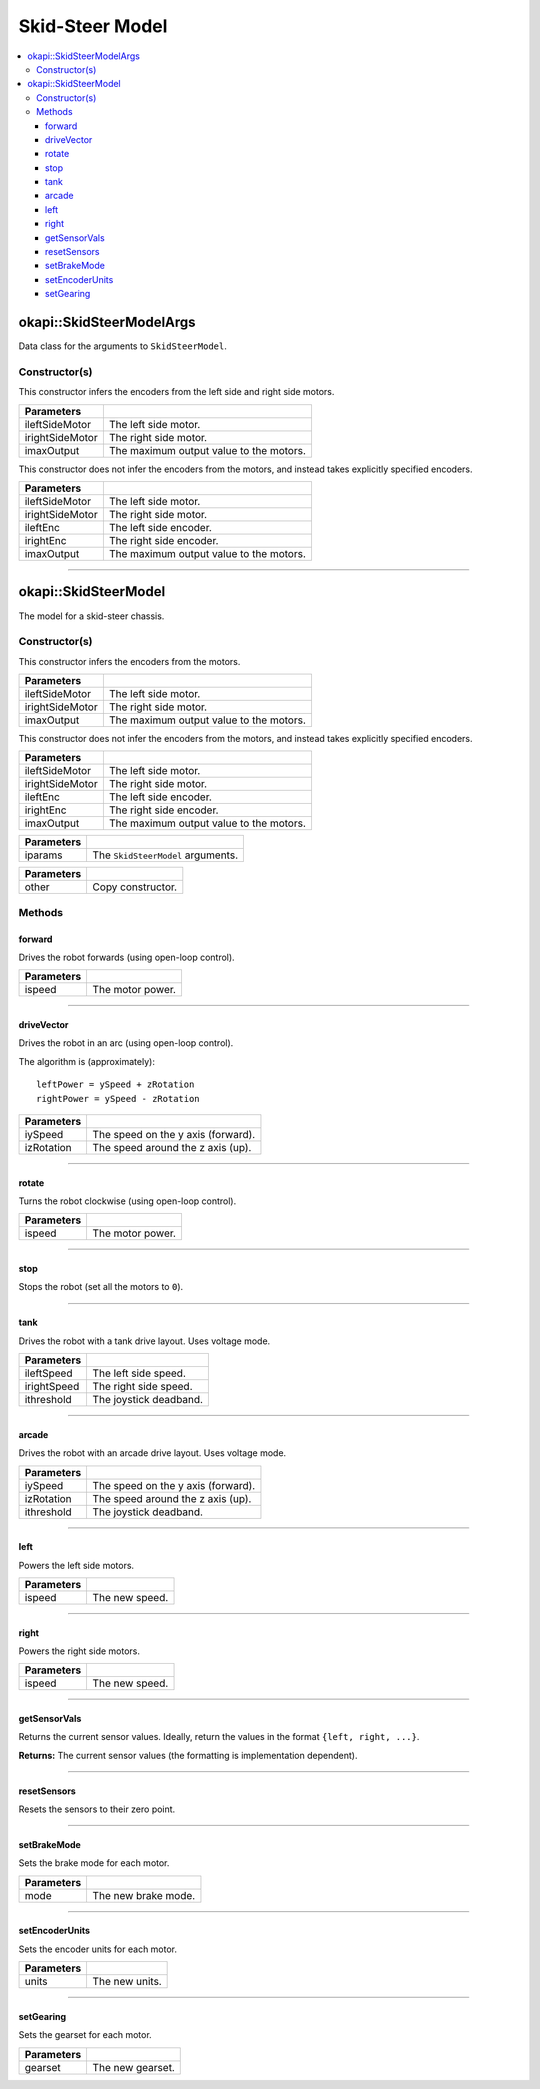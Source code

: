 ================
Skid-Steer Model
================

.. contents:: :local:


okapi::SkidSteerModelArgs
=========================

Data class for the arguments to ``SkidSteerModel``.

Constructor(s)
--------------

This constructor infers the encoders from the left side and right side motors.

.. tabs ::
   .. tab :: Prototype
      .. highlight:: cpp
      ::

        SkidSteerModelArgs(const AbstractMotor &ileftSideMotor, const AbstractMotor &irightSideMotor, const double imaxOutput = 100)

=================   ===================================================================
 Parameters
=================   ===================================================================
 ileftSideMotor      The left side motor.
 irightSideMotor     The right side motor.
 imaxOutput          The maximum output value to the motors.
=================   ===================================================================

This constructor does not infer the encoders from the motors, and instead takes explicitly specified encoders.

.. tabs ::
   .. tab :: Prototype
      .. highlight:: cpp
      ::

        SkidSteerModelArgs(const AbstractMotor &ileftSideMotor, const AbstractMotor &irightSideMotor, const RotarySensor &ileftEnc, const RotarySensor &irightEnc, const double imaxOutput = 100)

=================   ===================================================================
 Parameters
=================   ===================================================================
 ileftSideMotor      The left side motor.
 irightSideMotor     The right side motor.
 ileftEnc            The left side encoder.
 irightEnc           The right side encoder.
 imaxOutput          The maximum output value to the motors.
=================   ===================================================================

----

okapi::SkidSteerModel
=====================

The model for a skid-steer chassis.

Constructor(s)
--------------

This constructor infers the encoders from the motors.

.. tabs ::
   .. tab :: Prototype
      .. highlight:: cpp
      ::

        SkidSteerModel(const AbstractMotor &ileftSideMotor, const AbstractMotor &irightSideMotor, const double imaxOutput = 100)

   .. tab :: Example
      .. highlight:: cpp
      ::

        void opcontrol() {
          using namespace okapi::literals;

          // Two motors
          okapi::SkidSteerModel model(1_m, 2_m);

          // You can also use MotorGroups for more motors
          okapi::SkidSteerModel model(okapi::MotorGroup<2>({1_m, 2_m}), okapi::MotorGroup<2>({3_m, 4_m}));
        }

=================   ===================================================================
 Parameters
=================   ===================================================================
 ileftSideMotor      The left side motor.
 irightSideMotor     The right side motor.
 imaxOutput          The maximum output value to the motors.
=================   ===================================================================

This constructor does not infer the encoders from the motors, and instead takes explicitly specified encoders.

.. tabs ::
   .. tab :: Prototype
      .. highlight:: cpp
      ::

        SkidSteerModel(const AbstractMotor &ileftSideMotor, const AbstractMotor &irightSideMotor, const RotarySensor &ileftEnc, const RotarySensor &irightEnc, const double imaxOutput = 100)

   .. tab :: Example
      .. highlight:: cpp
      ::

        void opcontrol() {
          using namespace okapi::literals;

          // Two motors
          okapi::SkidSteerModel model(1_m, 2_m, okapi::ADIEncoder(1, 2, true), okapi::ADIEncoder(3, 4));

          // You can also use MotorGroups for more motors
          okapi::SkidSteerModel model(okapi::MotorGroup<2>({1_m, 2_m}), okapi::MotorGroup<2>({3_m, 4_m}),
                                      okapi::ADIEncoder(1, 2, true), okapi::ADIEncoder(3, 4));
        }

=================   ===================================================================
 Parameters
=================   ===================================================================
 ileftSideMotor      The left side motor.
 irightSideMotor     The right side motor.
 ileftEnc            The left side encoder.
 irightEnc           The right side encoder.
 imaxOutput          The maximum output value to the motors.
=================   ===================================================================

.. tabs ::
   .. tab :: Prototype
      .. highlight:: cpp
      ::

        SkidSteerModel(const SkidSteerModelArgs &iparams)

=================   ===================================================================
 Parameters
=================   ===================================================================
 iparams             The ``SkidSteerModel`` arguments.
=================   ===================================================================

.. tabs ::
   .. tab :: Prototype
      .. highlight:: cpp
      ::

        SkidSteerModel(const SkidSteerModel &other)

=================   ===================================================================
 Parameters
=================   ===================================================================
 other               Copy constructor.
=================   ===================================================================

Methods
-------

forward
~~~~~~~

Drives the robot forwards (using open-loop control).

.. tabs ::
   .. tab :: Prototype
      .. highlight:: cpp
      ::

        virtual void forward(const double ispeed) const override

=============== ===================================================================
Parameters
=============== ===================================================================
 ispeed          The motor power.
=============== ===================================================================

----

driveVector
~~~~~~~~~~~

Drives the robot in an arc (using open-loop control).

The algorithm is (approximately):
::

  leftPower = ySpeed + zRotation
  rightPower = ySpeed - zRotation

.. tabs ::
   .. tab :: Prototype
      .. highlight:: cpp
      ::

        virtual void driveVector(const double iySpeed, const double izRotation) const override

=============== ===================================================================
Parameters
=============== ===================================================================
 iySpeed         The speed on the y axis (forward).
 izRotation      The speed around the z axis (up).
=============== ===================================================================

----

rotate
~~~~~~

Turns the robot clockwise (using open-loop control).

.. tabs ::
   .. tab :: Prototype
      .. highlight:: cpp
      ::

        virtual void rotate(const double ispeed) const override

=============== ===================================================================
Parameters
=============== ===================================================================
 ispeed          The motor power.
=============== ===================================================================

----

stop
~~~~

Stops the robot (set all the motors to ``0``).

.. tabs ::
   .. tab :: Prototype
      .. highlight:: cpp
      ::

        virtual void stop() const override

----

tank
~~~~

Drives the robot with a tank drive layout. Uses voltage mode.

.. tabs ::
   .. tab :: Prototype
      .. highlight:: cpp
      ::

        virtual void tank(const double ileftSpeed, const double irightSpeed, const double ithreshold = 0) const

=============== ===================================================================
Parameters
=============== ===================================================================
 ileftSpeed      The left side speed.
 irightSpeed     The right side speed.
 ithreshold      The joystick deadband.
=============== ===================================================================

----

arcade
~~~~~~

Drives the robot with an arcade drive layout. Uses voltage mode.

.. tabs ::
   .. tab :: Prototype
      .. highlight:: cpp
      ::

        virtual void arcade(const double iySpeed, const double izRotation, const double ithreshold = 0) const override

=============== ===================================================================
Parameters
=============== ===================================================================
 iySpeed         The speed on the y axis (forward).
 izRotation      The speed around the z axis (up).
 ithreshold      The joystick deadband.
=============== ===================================================================

----

left
~~~~

Powers the left side motors.

.. tabs ::
   .. tab :: Prototype
      .. highlight:: cpp
      ::

        virtual void left(const double ispeed) const override

=============== ===================================================================
Parameters
=============== ===================================================================
 ispeed          The new speed.
=============== ===================================================================

----

right
~~~~~

Powers the right side motors.

.. tabs ::
   .. tab :: Prototype
      .. highlight:: cpp
      ::

        virtual void right(const double ispeed) const override

=============== ===================================================================
Parameters
=============== ===================================================================
 ispeed          The new speed.
=============== ===================================================================

----

getSensorVals
~~~~~~~~~~~~~

Returns the current sensor values. Ideally, return the values in the format ``{left, right, ...}``.

.. tabs ::
   .. tab :: Prototype
      .. highlight:: cpp
      ::

        virtual std::valarray<int> getSensorVals() const override

**Returns:** The current sensor values (the formatting is implementation dependent).

----

resetSensors
~~~~~~~~~~~~

Resets the sensors to their zero point.

.. tabs ::
   .. tab :: Prototype
      .. highlight:: cpp
      ::

        virtual void resetSensors() const override

----

setBrakeMode
~~~~~~~~~~~~

Sets the brake mode for each motor.

.. tabs ::
   .. tab :: Prototype
      .. highlight:: cpp
      ::

        virtual void setBrakeMode(const motor_brake_mode_e_t mode) const override

=============== ===================================================================
Parameters
=============== ===================================================================
 mode            The new brake mode.
=============== ===================================================================

----

setEncoderUnits
~~~~~~~~~~~~~~~

Sets the encoder units for each motor.

.. tabs ::
   .. tab :: Prototype
      .. highlight:: cpp
      ::

        virtual void setEncoderUnits(const motor_encoder_units_e_t units) const override

=============== ===================================================================
Parameters
=============== ===================================================================
 units           The new units.
=============== ===================================================================

----

setGearing
~~~~~~~~~~

Sets the gearset for each motor.

.. tabs ::
   .. tab :: Prototype
      .. highlight:: cpp
      ::

        virtual void setGearing(const motor_gearset_e_t gearset) const override

=============== ===================================================================
Parameters
=============== ===================================================================
 gearset         The new gearset.
=============== ===================================================================
